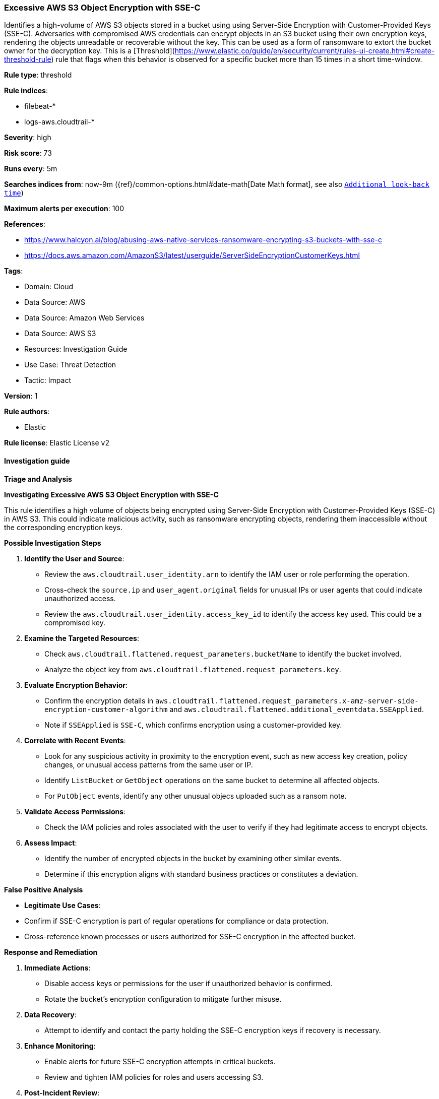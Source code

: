 [[prebuilt-rule-8-15-14-excessive-aws-s3-object-encryption-with-sse-c]]
=== Excessive AWS S3 Object Encryption with SSE-C

Identifies a high-volume of AWS S3 objects stored in a bucket using using Server-Side Encryption with Customer-Provided Keys (SSE-C). Adversaries with compromised AWS credentials can encrypt objects in an S3 bucket using their own encryption keys, rendering the objects unreadable or recoverable without the key. This can be used as a form of ransomware to extort the bucket owner for the decryption key. This is a [Threshold](https://www.elastic.co/guide/en/security/current/rules-ui-create.html#create-threshold-rule) rule that flags when this behavior is observed for a specific bucket more than 15 times in a short time-window.

*Rule type*: threshold

*Rule indices*: 

* filebeat-*
* logs-aws.cloudtrail-*

*Severity*: high

*Risk score*: 73

*Runs every*: 5m

*Searches indices from*: now-9m ({ref}/common-options.html#date-math[Date Math format], see also <<rule-schedule, `Additional look-back time`>>)

*Maximum alerts per execution*: 100

*References*: 

* https://www.halcyon.ai/blog/abusing-aws-native-services-ransomware-encrypting-s3-buckets-with-sse-c
* https://docs.aws.amazon.com/AmazonS3/latest/userguide/ServerSideEncryptionCustomerKeys.html

*Tags*: 

* Domain: Cloud
* Data Source: AWS
* Data Source: Amazon Web Services
* Data Source: AWS S3
* Resources: Investigation Guide
* Use Case: Threat Detection
* Tactic: Impact

*Version*: 1

*Rule authors*: 

* Elastic

*Rule license*: Elastic License v2


==== Investigation guide



*Triage and Analysis*



*Investigating Excessive AWS S3 Object Encryption with SSE-C*

This rule identifies a high volume of objects being encrypted using Server-Side Encryption with Customer-Provided Keys (SSE-C) in AWS S3. This could indicate malicious activity, such as ransomware encrypting objects, rendering them inaccessible without the corresponding encryption keys.


*Possible Investigation Steps*


1. **Identify the User and Source**:
   - Review the `aws.cloudtrail.user_identity.arn` to identify the IAM user or role performing the operation.
   - Cross-check the `source.ip` and `user_agent.original` fields for unusual IPs or user agents that could indicate unauthorized access.
   - Review the `aws.cloudtrail.user_identity.access_key_id` to identify the access key used. This could be a compromised key.

2. **Examine the Targeted Resources**:
   - Check `aws.cloudtrail.flattened.request_parameters.bucketName` to identify the bucket involved.
   - Analyze the object key from `aws.cloudtrail.flattened.request_parameters.key`.

3. **Evaluate Encryption Behavior**:
   - Confirm the encryption details in `aws.cloudtrail.flattened.request_parameters.x-amz-server-side-encryption-customer-algorithm` and `aws.cloudtrail.flattened.additional_eventdata.SSEApplied`.
   - Note if `SSEApplied` is `SSE-C`, which confirms encryption using a customer-provided key.

4. **Correlate with Recent Events**:
   - Look for any suspicious activity in proximity to the encryption event, such as new access key creation, policy changes, or unusual access patterns from the same user or IP.
   - Identify `ListBucket` or `GetObject` operations on the same bucket to determine all affected objects.
   - For `PutObject` events, identify any other unusual objecs uploaded such as a ransom note.

5. **Validate Access Permissions**:
   - Check the IAM policies and roles associated with the user to verify if they had legitimate access to encrypt objects.

6. **Assess Impact**:
   - Identify the number of encrypted objects in the bucket by examining other similar events.
   - Determine if this encryption aligns with standard business practices or constitutes a deviation.


*False Positive Analysis*


- **Legitimate Use Cases**:
  - Confirm if SSE-C encryption is part of regular operations for compliance or data protection.
  - Cross-reference known processes or users authorized for SSE-C encryption in the affected bucket.


*Response and Remediation*


1. **Immediate Actions**:
   - Disable access keys or permissions for the user if unauthorized behavior is confirmed.
   - Rotate the bucket's encryption configuration to mitigate further misuse.

2. **Data Recovery**:
   - Attempt to identify and contact the party holding the SSE-C encryption keys if recovery is necessary.

3. **Enhance Monitoring**:
   - Enable alerts for future SSE-C encryption attempts in critical buckets.
   - Review and tighten IAM policies for roles and users accessing S3.

4. **Post-Incident Review**:
   - Audit logs for additional activities by the same user or IP.
   - Document findings and apply lessons learned to improve preventive measures.


==== Setup


AWS S3 data event types need to be enabled in the CloudTrail trail configuration.

==== Rule query


[source, js]
----------------------------------
event.dataset: "aws.cloudtrail"
    and event.provider: "s3.amazonaws.com"
    and event.action: "PutObject"
    and event.outcome: "success"
    and aws.cloudtrail.flattened.request_parameters.x-amz-server-side-encryption-customer-algorithm: "AES256"
    and aws.cloudtrail.flattened.additional_eventdata.SSEApplied: "SSE_C"

----------------------------------

*Framework*: MITRE ATT&CK^TM^

* Tactic:
** Name: Impact
** ID: TA0040
** Reference URL: https://attack.mitre.org/tactics/TA0040/
* Technique:
** Name: Data Encrypted for Impact
** ID: T1486
** Reference URL: https://attack.mitre.org/techniques/T1486/
